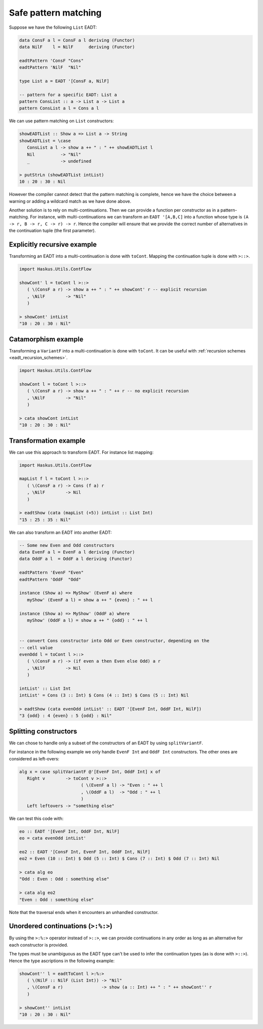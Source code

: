 .. _eadt_safe_pattern_matching:

==============================================================================
Safe pattern matching
==============================================================================

Suppose we have the following ``List`` EADT:

.. code:: haskell

   data ConsF a l = ConsF a l deriving (Functor)
   data NilF    l = NilF      deriving (Functor)

   eadtPattern 'ConsF "Cons"
   eadtPattern 'NilF  "Nil"

   type List a = EADT '[ConsF a, NilF]

   -- pattern for a specific EADT: List a
   pattern ConsList :: a -> List a -> List a
   pattern ConsList a l = Cons a l


We can use pattern matching on ``List`` constructors:

.. code:: haskell

   showEADTList :: Show a => List a -> String
   showEADTList = \case
      ConsList a l -> show a ++ " : " ++ showEADTList l
      Nil          -> "Nil"
      _            -> undefined

   > putStrLn (showEADTList intList)
   10 : 20 : 30 : Nil


However the compiler cannot detect that the pattern matching is complete, hence
we have the choice between a warning or adding a wildcard match as we have done
above.

Another solution is to rely on multi-continuations. Then we can provide a
function per constructor as in a pattern-matching. For instance, with
multi-continuations we can transform an ``EADT '[A,B,C]`` into a function whose
type is ``(A -> r, B -> r, C -> r) -> r``. Hence the compiler will ensure that
we provide the correct number of alternatives in the continuation tuple (the
first parameter).

------------------------------------------------------------------------------
Explicitly recursive example
------------------------------------------------------------------------------

Transforming an EADT into a multi-continuation is done with ``toCont``.
Mapping the continuation tuple is done with ``>::>``.

.. code:: haskell

   import Haskus.Utils.ContFlow

   showCont' l = toCont l >::>
      ( \(ConsF a r) -> show a ++ " : " ++ showCont' r -- explicit recursion
      , \NilF        -> "Nil"
      )

   > showCont' intList
   "10 : 20 : 30 : Nil"

------------------------------------------------------------------------------
Catamorphism example
------------------------------------------------------------------------------

Transforming a ``VariantF`` into a multi-continuation is done with
``toCont``. It can be useful with :ref:`recursion schemes
<eadt_recursion_schemes>`.


.. code:: haskell

   import Haskus.Utils.ContFlow

   showCont l = toCont l >::>
      ( \(ConsF a r) -> show a ++ " : " ++ r -- no explicit recursion
      , \NilF        -> "Nil"
      )

   > cata showCont intList
   "10 : 20 : 30 : Nil"

------------------------------------------------------------------------------
Transformation example
------------------------------------------------------------------------------

We can use this approach to transform EADT. For instance list mapping:

.. code:: haskell

   import Haskus.Utils.ContFlow

   mapList f l = toCont l >::>
      ( \(ConsF a r) -> Cons (f a) r
      , \NilF        -> Nil
      )

   > eadtShow (cata (mapList (+5)) intList :: List Int)
   "15 : 25 : 35 : Nil" 

We can also transform an EADT into another EADT:

.. code:: haskell

   -- Some new Even and Odd constructors
   data EvenF a l = EvenF a l deriving (Functor)
   data OddF a l  = OddF a l deriving (Functor)

   eadtPattern 'EvenF "Even"
   eadtPattern 'OddF  "Odd"

   instance (Show a) => MyShow' (EvenF a) where
      myShow' (EvenF a l) = show a ++ " {even} : " ++ l

   instance (Show a) => MyShow' (OddF a) where
      myShow' (OddF a l) = show a ++ " {odd} : " ++ l

   
   -- convert Cons constructor into Odd or Even constructor, depending on the
   -- cell value
   evenOdd l = toCont l >::>
      ( \(ConsF a r) -> (if even a then Even else Odd) a r
      , \NilF        -> Nil
      )

   intList' :: List Int
   intList' = Cons (3 :: Int) $ Cons (4 :: Int) $ Cons (5 :: Int) Nil

   > eadtShow (cata evenOdd intList' :: EADT '[EvenF Int, OddF Int, NilF])
   "3 {odd} : 4 {even} : 5 {odd} : Nil"

------------------------------------------------------------------------------
Splitting constructors
------------------------------------------------------------------------------

We can chose to handle only a subset of the constructors of an EADT by using
``splitVariantF``.

For instance in the following example we only handle ``EvenF Int`` and ``OddF Int``
constructors. The other ones are considered as left-overs:

.. code::

   alg x = case splitVariantF @'[EvenF Int, OddF Int] x of
      Right v        -> toCont v >::>
                           ( \(EvenF a l) -> "Even : " ++ l
                           , \(OddF a l)  -> "Odd : " ++ l
                           )
      Left leftovers -> "something else"

We can test this code with:

.. code:: haskell

   eo :: EADT '[EvenF Int, OddF Int, NilF]
   eo = cata evenOdd intList'

   eo2 :: EADT '[ConsF Int, EvenF Int, OddF Int, NilF]
   eo2 = Even (10 :: Int) $ Odd (5 :: Int) $ Cons (7 :: Int) $ Odd (7 :: Int) Nil

   > cata alg eo
   "Odd : Even : Odd : something else"

   > cata alg eo2
   "Even : Odd : something else"

Note that the traversal ends when it encounters an unhandled constructor.

------------------------------------------------------------------------------
Unordered continuations (``>:%:>``)
------------------------------------------------------------------------------

By using the ``>:%:>`` operator instead of ``>::>``, we can provide
continuations in any order as long as an alternative for each constructor is
provided.

The types must be unambiguous as the EADT type can't be used to infer the
continuation types (as is done with ``>::>``). Hence the type ascriptions in the
following example:

.. code:: haskell

   showCont'' l = eadtToCont l >:%:>
      ( \(NilF :: NilF (List Int)) -> "Nil"
      , \(ConsF a r)               -> show (a :: Int) ++ " : " ++ showCont'' r
      )

   > showCont'' intList
   "10 : 20 : 30 : Nil"
